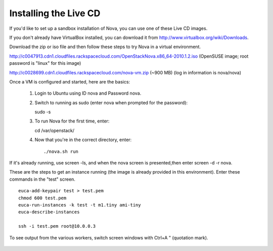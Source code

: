 ..
      Copyright 2010-2011 OpenStack LLC

      All Rights Reserved.

      Licensed under the Apache License, Version 2.0 (the "License"); you may
      not use this file except in compliance with the License. You may obtain
      a copy of the License at

          http://www.apache.org/licenses/LICENSE-2.0

      Unless required by applicable law or agreed to in writing, software
      distributed under the License is distributed on an "AS IS" BASIS, WITHOUT
      WARRANTIES OR CONDITIONS OF ANY KIND, either express or implied. See the
      License for the specific language governing permissions and limitations
      under the License.
      
Installing the Live CD
======================

If you'd like to set up a sandbox installation of Nova, you can use one of these Live CD images. 

If you don't already have VirtualBox installed, you can download it from http://www.virtualbox.org/wiki/Downloads.
 
Download the zip or iso file and then follow these steps to try Nova in a virtual environment.

http://c0047913.cdn1.cloudfiles.rackspacecloud.com/OpenStackNova.x86_64-2010.1.2.iso (OpenSUSE image; root password is "linux" for this image)

http://c0028699.cdn1.cloudfiles.rackspacecloud.com/nova-vm.zip (~900 MB) (log in information is nova/nova)

Once a VM is configured and started, here are the basics:

 #. Login to Ubuntu using ID nova and Password nova.

 #. Switch to running as sudo (enter nova when prompted for the password)::

    sudo -s

 #. To run Nova for the first time, enter::

    cd /var/openstack/

 #. Now that you're in the correct directory, enter::

    ./nova.sh run

    .. image:: images/novashvirtually.png

If it's already running, use screen -ls, and when the nova screen is presented,then enter screen -d -r nova.

These are the steps to get an instance running (the image is already provided in this environment). Enter these commands in the "test" screen.

::

 euca-add-keypair test > test.pem
 chmod 600 test.pem
 euca-run-instances -k test -t m1.tiny ami-tiny
 euca-describe-instances

 ssh -i test.pem root@10.0.0.3

To see output from the various workers, switch screen windows with Ctrl+A " (quotation mark). 

    .. image:: images/novascreens.png 

